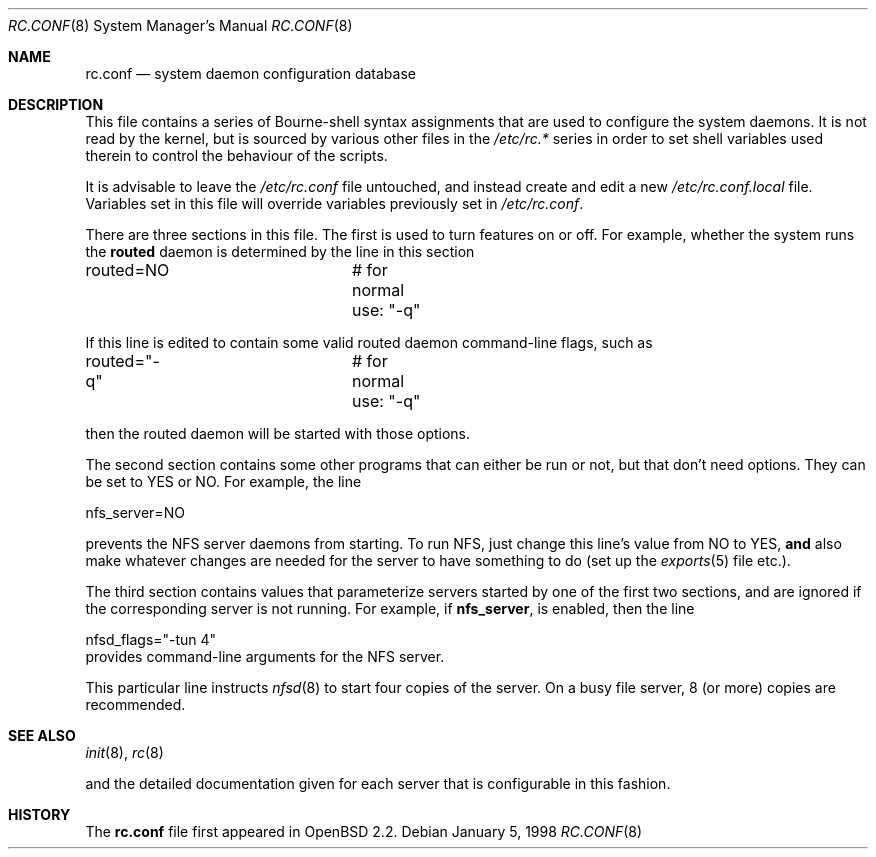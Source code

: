 .\"	$OpenBSD: rc.conf.8,v 1.11 2003/04/13 11:41:10 jmc Exp $
.\"
.\" Copyright (c) 1997 Ian F. Darwin
.\" All rights reserved.
.\"
.\" Redistribution and use in source and binary forms, with or without
.\" modification, are permitted provided that the following conditions
.\" are met:
.\" 1. Redistributions of source code must retain the above copyright
.\"    notice, this list of conditions and the following disclaimer.
.\" 2. Redistributions in binary form must reproduce the above copyright
.\"    notice, this list of conditions and the following disclaimer in the
.\"    documentation and/or other materials provided with the distribution.
.\" 3. The name of the author may not be used to endorse or promote
.\"    products derived from this software without specific prior written
.\"    permission.
.\"
.\" THIS SOFTWARE IS PROVIDED BY THE AUTHOR ``AS IS'' AND ANY EXPRESS
.\" OR IMPLIED WARRANTIES, INCLUDING, BUT NOT LIMITED TO, THE IMPLIED
.\" WARRANTIES OF MERCHANTABILITY AND FITNESS FOR A PARTICULAR PURPOSE
.\" ARE DISCLAIMED.  IN NO EVENT SHALL THE AUTHOR BE LIABLE FOR ANY
.\" DIRECT, INDIRECT, INCIDENTAL, SPECIAL, EXEMPLARY, OR CONSEQUENTIAL
.\" DAMAGES (INCLUDING, BUT NOT LIMITED TO, PROCUREMENT OF SUBSTITUTE GOODS
.\" OR SERVICES; LOSS OF USE, DATA, OR PROFITS; OR BUSINESS INTERRUPTION)
.\" HOWEVER CAUSED AND ON ANY THEORY OF LIABILITY, WHETHER IN CONTRACT, STRICT
.\" LIABILITY, OR TORT (INCLUDING NEGLIGENCE OR OTHERWISE) ARISING IN ANY WAY
.\" OUT OF THE USE OF THIS SOFTWARE, EVEN IF ADVISED OF THE POSSIBILITY OF
.\" SUCH DAMAGE.
.\"
.Dd January 5, 1998
.Dt RC.CONF 8
.Os
.Sh NAME
.Nm rc.conf
.Nd system daemon configuration database
.Sh DESCRIPTION
This file contains a series of Bourne-shell syntax assignments
that are used to configure the system daemons.
It is not read by the kernel, but is sourced by various other files
in the
.Pa /etc/rc.*
series in order to set shell variables used therein
to control the behaviour of the scripts.
.Pp
It is advisable to leave the
.Pa /etc/rc.conf
file untouched, and instead create and edit a new
.Pa /etc/rc.conf.local
file.
Variables set in this file will override variables previously set in
.Pa /etc/rc.conf .
.Pp
There are three sections in this file.
The first is used to turn features on or off.
For example, whether the system runs the
.Nm routed
daemon is determined by the line in this section
.Bd -literal -indent xxx
routed=NO		# for normal use: "-q"
.Ed
.Pp
If this line is edited to contain some valid routed daemon command-line
flags, such as
.Bd -literal -indent xxx
routed="-q"		# for normal use: "-q"
.Ed
.Pp
then the routed daemon will be started with those options.
.Pp
The second section contains some other programs that can either be run or not,
but that don't need options.
They can be set to YES or NO.
For example, the line
.Bd -literal -indent xxx
nfs_server=NO
.Ed
.Pp
prevents the NFS server daemons from starting.
To run NFS, just change this line's value from NO to YES,
.Sy and
also make whatever changes are needed for the server
to have something to do (set up the
.Xr exports 5
file etc.).
.Pp
The third section contains values that parameterize servers started by
one of the first two sections, and are ignored if the corresponding
server is not running.
For example, if
.Nm nfs_server ,
is enabled, then the line
.Bd -literal -indent xxx
nfsd_flags="-tun 4"
.Ed
provides command-line arguments for the NFS server.
.Pp
This particular line instructs
.Xr nfsd 8
to start four copies of the server.
On a busy file server, 8 (or more) copies are recommended.
.Sh SEE ALSO
.Xr init 8 ,
.Xr rc 8
.Pp
and the detailed documentation given for each server that is
configurable in this fashion.
.Sh HISTORY
The
.Nm
file first appeared in
.Ox 2.2 .
